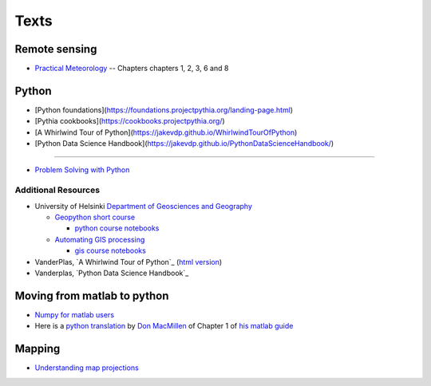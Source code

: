 .. _texts:
             
Texts
+++++

Remote sensing
==============

* `Practical Meteorology <https://www.eoas.ubc.ca/books/Practical_Meteorology/>`_ -- Chapters chapters 1, 2, 3, 6 and 8

Python
======

* [Python foundations](https://foundations.projectpythia.org/landing-page.html)

* [Pythia cookbooks](https://cookbooks.projectpythia.org/)

* [A Whirlwind Tour of Python](https://jakevdp.github.io/WhirlwindTourOfPython)

* [Python Data Science Handbook](https://jakevdp.github.io/PythonDataScienceHandbook/)

---------

* `Problem Solving with Python <https://phaustin.github.io/Problem-Solving-with-Python/>`_

Additional Resources
--------------------

* University of Helsinki `Department of Geosciences and Geography <https://www.helsinki.fi/en/faculty-of-science/faculty/geosciences-and-geography>`_

  * `Geopython short course <https://geo-python.github.io/2017/>`_

    - `python course notebooks <https://github.com/geo-python/notebooks>`_

  * `Automating GIS processing <https://automating-gis-processes.github.io/2017/>`_

    - `gis course notebooks <https://github.com/Automating-GIS-processes/notebooks/tree/master/notebooks>`_

* VanderPlas, `A Whirlwind Tour of Python`_  (`html version <./whirlwind/Index.html>`_)

* Vanderplas, `Python Data Science Handbook`_ 

Moving from matlab to python
============================
  
* `Numpy for matlab users <https://docs.scipy.org/doc/numpy/user/numpy-for-matlab-users.html>`_

* Here is a `python translation <http://nbviewer.jupyter.org/gist/phaustin/1af744215e51562d010b9f6a19c0724c>`_  by `Don MacMillen <http://blogs.siam.org/from-matlab-guide-to-ipython-notebook/>`_ of Chapter 1 of `his matlab guide <https://epubs.siam.org/doi/book/10.1137/1.9780898717891>`_

Mapping
=======

* `Understanding map projections <https://drive.google.com/file/d/1araPnZwMui9tBTPyLO_UHVC2DDEIdZ0p/view?usp=sharing)>`_

